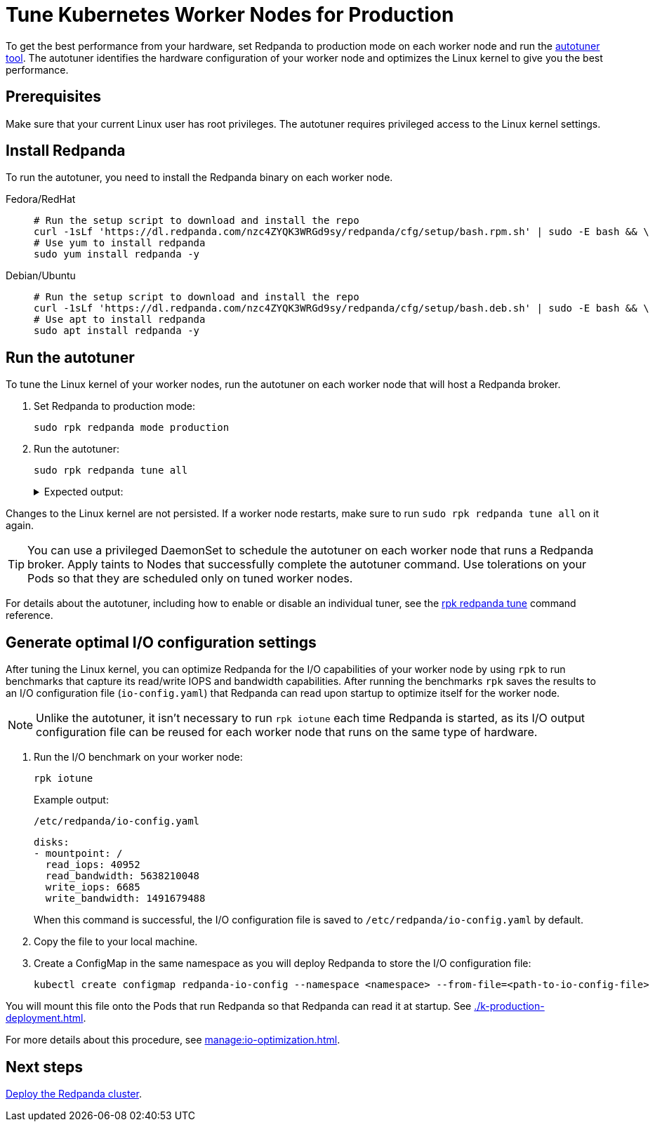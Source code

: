 = Tune Kubernetes Worker Nodes for Production
:description: To get the best performance from your hardware, set Redpanda to production mode and run the autotuner tool. The autotuner identifies your hardware configuration and tunes itself to give you the best performance.
:tags: ["Kubernetes"]
:page-aliases: deploy:deployment-option/self-hosted/kubernetes/kubernetes-tune-workers.adoc
:env-kubernetes: true
:page-categories: Deployment

To get the best performance from your hardware, set Redpanda to production mode on each worker node and run the xref:reference:rpk/rpk-redpanda/rpk-redpanda-tune.adoc[autotuner tool]. The autotuner identifies the hardware configuration of your worker node and optimizes the Linux kernel to give you the best performance.

== Prerequisites

Make sure that your current Linux user has root privileges. The autotuner requires privileged access to the Linux kernel settings.

== Install Redpanda

To run the autotuner, you need to install the Redpanda binary on each worker node.

[tabs]
=====
Fedora/RedHat::
+
--
[,bash]
----
# Run the setup script to download and install the repo
curl -1sLf 'https://dl.redpanda.com/nzc4ZYQK3WRGd9sy/redpanda/cfg/setup/bash.rpm.sh' | sudo -E bash && \
# Use yum to install redpanda
sudo yum install redpanda -y
----

--
Debian/Ubuntu::
+
--
[,bash]
----
# Run the setup script to download and install the repo
curl -1sLf 'https://dl.redpanda.com/nzc4ZYQK3WRGd9sy/redpanda/cfg/setup/bash.deb.sh' | sudo -E bash && \
# Use apt to install redpanda
sudo apt install redpanda -y
----

--
=====

== Run the autotuner

To tune the Linux kernel of your worker nodes, run the autotuner on each worker node that will host a Redpanda broker.

. Set Redpanda to production mode:
+
[,bash]
----
sudo rpk redpanda mode production
----

. Run the autotuner:
+
[,bash]
----
sudo rpk redpanda tune all
----
+
.Expected output:
[%collapsible]
====
[.no-copy]
```
TUNER                  APPLIED  ENABLED  SUPPORTED  ERROR
aio_events             true     true     true
ballast_file           true     true     true
clocksource            true     true     true
coredump               false    false    true
cpu                    true     true     true
disk_irq               true     true     true
disk_nomerges          true     true     true
disk_scheduler         true     true     true
disk_write_cache       false    true     false      Disk write cache tuner is only supported in GCP
fstrim                 false    false    true
net                    true     true     true
swappiness             true     true     true
transparent_hugepages  false    false    true
```
====

Changes to the Linux kernel are not persisted. If a worker node restarts, make sure to run `sudo rpk redpanda tune all` on it again.

TIP: You can use a privileged DaemonSet to schedule the autotuner on each worker node that runs a Redpanda broker. Apply taints to Nodes that successfully complete the autotuner command. Use tolerations on your Pods so that they are scheduled only on tuned worker nodes.

For details about the autotuner, including how to enable or disable an individual tuner, see the xref:reference:rpk/rpk-redpanda/rpk-redpanda-tune.adoc[rpk redpanda tune] command reference.

[[io]]
== Generate optimal I/O configuration settings

After tuning the Linux kernel, you can optimize Redpanda for the I/O capabilities of your worker node by using `rpk` to run benchmarks that capture its read/write IOPS and bandwidth capabilities. After running the benchmarks `rpk` saves the results to an I/O configuration file (`io-config.yaml`) that Redpanda can read upon startup to optimize itself for the worker node.

NOTE: Unlike the autotuner, it isn't necessary to run `rpk iotune` each time Redpanda is started, as its I/O output configuration file can be reused for each worker node that runs on the same type of hardware.

. Run the I/O benchmark on your worker node:
+
[,bash]
----
rpk iotune
----
+
Example output:
+
.`/etc/redpanda/io-config.yaml`
[,yaml]
----
disks:
- mountpoint: /
  read_iops: 40952
  read_bandwidth: 5638210048
  write_iops: 6685
  write_bandwidth: 1491679488
----
+
When this command is successful, the I/O configuration file is saved to `/etc/redpanda/io-config.yaml` by default.

. Copy the file to your local machine.

. Create a ConfigMap in the same namespace as you will deploy Redpanda to store the I/O configuration file:
+
[,bash]
----
kubectl create configmap redpanda-io-config --namespace <namespace> --from-file=<path-to-io-config-file>
----

You will mount this file onto the Pods that run Redpanda so that Redpanda can read it at startup. See xref:./k-production-deployment.adoc[].

For more details about this procedure, see xref:manage:io-optimization.adoc[].

== Next steps

xref:./k-production-deployment.adoc[Deploy the Redpanda cluster].
